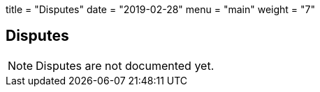+++
title = "Disputes"
date = "2019-02-28"
menu = "main"
weight = "7"
+++

[#sect-disputes]
== Disputes

NOTE: Disputes are not documented yet.